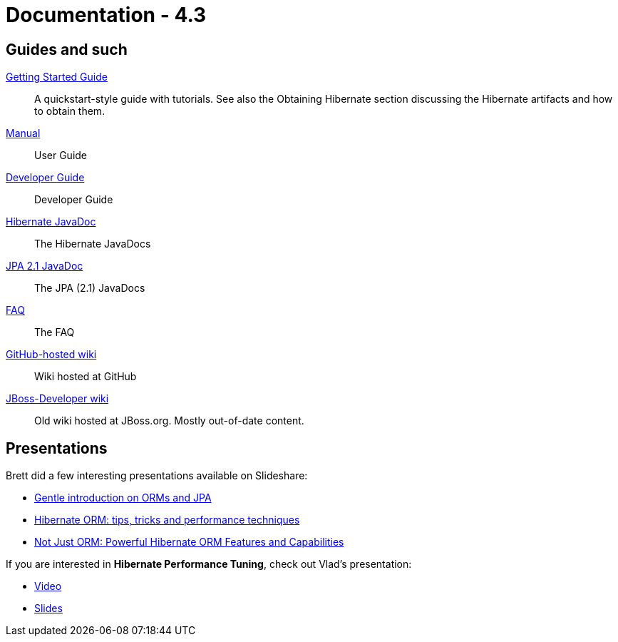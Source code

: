 = Documentation - 4.3
:awestruct-layout: project-documentation-orm
:awestruct-project: orm
:awestruct-ormversion: 4.3

== Guides and such

link:http://docs.jboss.org/hibernate/orm/4.3/quickstart/en-US/html_single/[Getting Started Guide]::
A quickstart-style guide with tutorials.  See also the Obtaining Hibernate section discussing the Hibernate artifacts and how to obtain them.
link:http://docs.jboss.org/hibernate/orm/4.3/manual/en-US/html_single/[Manual]::
User Guide
link:http://docs.jboss.org/hibernate/orm/4.3/devguide/en-US/html_single/[Developer Guide]::
Developer Guide
link:http://docs.jboss.org/hibernate/orm/4.3/javadocs/[Hibernate JavaDoc]::
The Hibernate JavaDocs
link:http://docs.jboss.org/hibernate/jpa/2.1/api/[JPA 2.1 JavaDoc]::
The JPA (2.1) JavaDocs
link:/orm/faq/[FAQ]::
The FAQ
link:https://github.com/hibernate/hibernate-orm/wiki/_pages[GitHub-hosted wiki]::
Wiki hosted at GitHub
link:https://developer.jboss.org/en/hibernate[JBoss-Developer wiki]::
Old wiki hosted at JBoss.org. Mostly out-of-date content.

== Presentations

Brett did a few interesting presentations available on Slideshare:

* http://www.slideshare.net/brmeyer/orm-jpa-hibernate-overview[Gentle introduction on ORMs and JPA]
* http://www.slideshare.net/brmeyer/hibernate-orm-performance-31550150[Hibernate ORM: tips, tricks and performance techniques]
* http://www.slideshare.net/brmeyer/hibernate-orm-features[Not Just ORM: Powerful Hibernate ORM Features and Capabilities]

If you are interested in *Hibernate Performance Tuning*, check out Vlad's presentation:

* https://www.youtube.com/watch?v=BTdTEe9QL5k&t=1s[Video]
* http://www.slideshare.net/VladMihalcea/high-performance-hibernate-devoxx-france[Slides]
